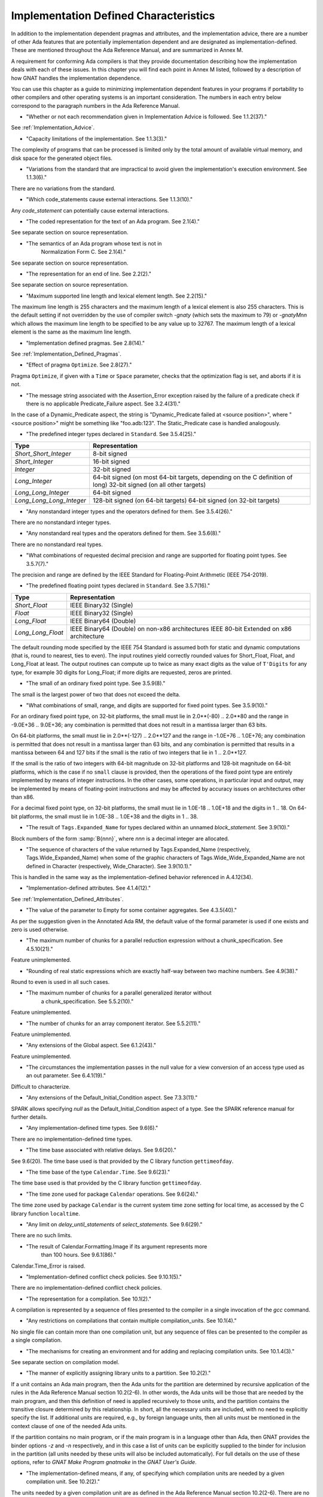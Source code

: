 .. _Implementation_Defined_Characteristics:

**************************************
Implementation Defined Characteristics
**************************************

In addition to the implementation dependent pragmas and attributes, and the
implementation advice, there are a number of other Ada features that are
potentially implementation dependent and are designated as
implementation-defined. These are mentioned throughout the Ada Reference
Manual, and are summarized in Annex M.

A requirement for conforming Ada compilers is that they provide
documentation describing how the implementation deals with each of these
issues.  In this chapter you will find each point in Annex M listed,
followed by a description of how GNAT handles the implementation dependence.

You can use this chapter as a guide to minimizing implementation
dependent features in your programs if portability to other compilers
and other operating systems is an important consideration.  The numbers
in each entry below correspond to the paragraph numbers in the Ada
Reference Manual.

*
  "Whether or not each recommendation given in Implementation
  Advice is followed.  See 1.1.2(37)."

See :ref:`Implementation_Advice`.

*
  "Capacity limitations of the implementation.  See 1.1.3(3)."

The complexity of programs that can be processed is limited only by the
total amount of available virtual memory, and disk space for the
generated object files.

*
  "Variations from the standard that are impractical to avoid
  given the implementation's execution environment.  See 1.1.3(6)."

There are no variations from the standard.

*
  "Which code_statements cause external
  interactions.  See 1.1.3(10)."

Any *code_statement* can potentially cause external interactions.

*
  "The coded representation for the text of an Ada
  program.  See 2.1(4)."

See separate section on source representation.

*
  "The semantics of an Ada program whose text is not in
   Normalization Form C.  See 2.1(4)."

See separate section on source representation.

*
  "The representation for an end of line.  See 2.2(2)."

See separate section on source representation.

*
  "Maximum supported line length and lexical element
  length.  See 2.2(15)."

The maximum line length is 255 characters and the maximum length of
a lexical element is also 255 characters. This is the default setting
if not overridden by the use of compiler switch *-gnaty* (which
sets the maximum to 79) or *-gnatyMnn* which allows the maximum
line length to be specified to be any value up to 32767. The maximum
length of a lexical element is the same as the maximum line length.

*
  "Implementation defined pragmas.  See 2.8(14)."

See :ref:`Implementation_Defined_Pragmas`.

*
  "Effect of pragma ``Optimize``.  See 2.8(27)."

Pragma ``Optimize``, if given with a ``Time`` or ``Space``
parameter, checks that the optimization flag is set, and aborts if it is
not.

*
  "The message string associated with the Assertion_Error exception raised
  by the failure of a predicate check if there is no applicable
  Predicate_Failure aspect.  See 3.2.4(31)."

In the case of a Dynamic_Predicate aspect, the string is
"Dynamic_Predicate failed at <source position>", where
"<source position>" might be something like "foo.adb:123".
The Static_Predicate case is handled analogously.

*
  "The predefined integer types declared in
  ``Standard``.  See 3.5.4(25)."

========================= =======================================
Type                       Representation
========================= =======================================
*Short_Short_Integer*      8-bit signed
*Short_Integer*            16-bit signed
*Integer*                  32-bit signed
*Long_Integer*             64-bit signed (on most 64-bit targets,
                           depending on the C definition of long)
                           32-bit signed (on all other targets)
*Long_Long_Integer*        64-bit signed
*Long_Long_Long_Integer*   128-bit signed (on 64-bit targets)
                           64-bit signed (on 32-bit targets)
========================= =======================================

*
  "Any nonstandard integer types and the operators defined
  for them.  See 3.5.4(26)."

There are no nonstandard integer types.

*
  "Any nonstandard real types and the operators defined for
  them.  See 3.5.6(8)."

There are no nonstandard real types.

*
  "What combinations of requested decimal precision and range
  are supported for floating point types.  See 3.5.7(7)."

The precision and range are defined by the IEEE Standard for Floating-Point
Arithmetic (IEEE 754-2019).

*
  "The predefined floating point types declared in
  ``Standard``.  See 3.5.7(16)."

====================== ===============================================
Type                   Representation
====================== ===============================================
*Short_Float*          IEEE Binary32 (Single)
*Float*                IEEE Binary32 (Single)
*Long_Float*           IEEE Binary64 (Double)
*Long_Long_Float*      IEEE Binary64 (Double) on non-x86 architectures
                       IEEE 80-bit Extended on x86 architecture
====================== ===============================================

The default rounding mode specified by the IEEE 754 Standard is assumed both
for static and dynamic computations (that is, round to nearest, ties to even).
The input routines yield correctly rounded values for Short_Float, Float, and
Long_Float at least. The output routines can compute up to twice as many exact
digits as the value of ``T'Digits`` for any type, for example 30 digits for
Long_Float; if more digits are requested, zeros are printed.

*
  "The small of an ordinary fixed point type.  See 3.5.9(8)."

The small is the largest power of two that does not exceed the delta.

*
  "What combinations of small, range, and digits are
  supported for fixed point types.  See 3.5.9(10)."

For an ordinary fixed point type, on 32-bit platforms, the small must lie in
2.0**(-80) .. 2.0**80 and the range in -9.0E+36 .. 9.0E+36; any combination
is permitted that does not result in a mantissa larger than 63 bits.

On 64-bit platforms, the small must lie in 2.0**(-127) .. 2.0**127 and the
range in -1.0E+76 .. 1.0E+76; any combination is permitted that does not
result in a mantissa larger than 63 bits, and any combination is permitted
that results in a mantissa between 64 and 127 bits if the small is the
ratio of two integers that lie in 1 .. 2.0**127.

If the small is the ratio of two integers with 64-bit magnitude on 32-bit
platforms and 128-bit magnitude on 64-bit platforms, which is the case if
no ``small`` clause is provided, then the operations of the fixed point
type are entirely implemented by means of integer instructions.  In the
other cases, some operations, in particular input and output, may be
implemented by means of floating-point instructions and may be affected
by accuracy issues on architectures other than x86.

For a decimal fixed point type, on 32-bit platforms, the small must lie in
1.0E-18 .. 1.0E+18 and the digits in 1 .. 18.  On 64-bit platforms, the
small must lie in 1.0E-38 .. 1.0E+38 and the digits in 1 .. 38.

*
  "The result of ``Tags.Expanded_Name`` for types declared
  within an unnamed *block_statement*.  See 3.9(10)."

Block numbers of the form :samp:`B{nnn}`, where *nnn* is a
decimal integer are allocated.

*
  "The sequence of characters of the value returned by Tags.Expanded_Name
  (respectively, Tags.Wide_Expanded_Name) when some of the graphic
  characters of Tags.Wide_Wide_Expanded_Name are not defined in Character
  (respectively, Wide_Character).  See 3.9(10.1)."

This is handled in the same way as the implementation-defined behavior
referenced in A.4.12(34).

*
  "Implementation-defined attributes.  See 4.1.4(12)."

See :ref:`Implementation_Defined_Attributes`.

*
  "The value of the parameter to Empty for some container aggregates.
  See 4.3.5(40)."

As per the suggestion given in the Annotated Ada RM, the default value
of the formal parameter is used if one exists and zero is used otherwise.

*
  "The maximum number of chunks for a parallel reduction expression without
  a chunk_specification.  See 4.5.10(21)."

Feature unimplemented.

*
  "Rounding of real static expressions which are exactly half-way between
  two machine numbers.  See 4.9(38)."

Round to even is used in all such cases.

*
  "The maximum number of chunks for a parallel generalized iterator without
   a chunk_specification.  See 5.5.2(10)."

Feature unimplemented.

*
  "The number of chunks for an array component iterator.  See 5.5.2(11)."

Feature unimplemented.

*
  "Any extensions of the Global aspect.  See 6.1.2(43)."

Feature unimplemented.

*
  "The circumstances the implementation passes in the null value for a view
  conversion of an access type used as an out parameter.  See 6.4.1(19)."

Difficult to characterize.

*
  "Any extensions of the Default_Initial_Condition aspect.  See 7.3.3(11)."

SPARK allows specifying *null* as the Default_Initial_Condition
aspect of a type. See the SPARK reference manual for further details.

*
  "Any implementation-defined time types.  See 9.6(6)."

There are no implementation-defined time types.

*
  "The time base associated with relative delays.  See 9.6(20)."

See 9.6(20).  The time base used is that provided by the C library
function ``gettimeofday``.

*
  "The time base of the type ``Calendar.Time``.  See 9.6(23)."

The time base used is that provided by the C library function
``gettimeofday``.

*
  "The time zone used for package ``Calendar``
  operations.  See 9.6(24)."

The time zone used by package ``Calendar`` is the current system time zone
setting for local time, as accessed by the C library function
``localtime``.

*
  "Any limit on *delay_until_statements* of
  *select_statements*.  See 9.6(29)."

There are no such limits.

*
  "The result of Calendar.Formatting.Image if its argument represents more
   than 100 hours.  See 9.6.1(86)."

Calendar.Time_Error is raised.

*
  "Implementation-defined conflict check policies.  See 9.10.1(5)."

There are no implementation-defined conflict check policies.

*
  "The representation for a compilation.  See 10.1(2)."

A compilation is represented by a sequence of files presented to the
compiler in a single invocation of the *gcc* command.

*
  "Any restrictions on compilations that contain multiple
  compilation_units.  See 10.1(4)."

No single file can contain more than one compilation unit, but any
sequence of files can be presented to the compiler as a single
compilation.

*
  "The mechanisms for creating an environment and for adding
  and replacing compilation units.  See 10.1.4(3)."

See separate section on compilation model.

*
  "The manner of explicitly assigning library units to a
  partition.  See 10.2(2)."

If a unit contains an Ada main program, then the Ada units for the partition
are determined by recursive application of the rules in the Ada Reference
Manual section 10.2(2-6).  In other words, the Ada units will be those that
are needed by the main program, and then this definition of need is applied
recursively to those units, and the partition contains the transitive
closure determined by this relationship.  In short, all the necessary units
are included, with no need to explicitly specify the list.  If additional
units are required, e.g., by foreign language units, then all units must be
mentioned in the context clause of one of the needed Ada units.

If the partition contains no main program, or if the main program is in
a language other than Ada, then GNAT
provides the binder options *-z* and *-n* respectively, and in
this case a list of units can be explicitly supplied to the binder for
inclusion in the partition (all units needed by these units will also
be included automatically).  For full details on the use of these
options, refer to *GNAT Make Program gnatmake* in the
:title:`GNAT User's Guide`.

*
  "The implementation-defined means, if any, of specifying which compilation
  units are needed by a given compilation unit.  See 10.2(2)."

The units needed by a given compilation unit are as defined in
the Ada Reference Manual section 10.2(2-6).  There are no
implementation-defined pragmas or other implementation-defined
means for specifying needed units.

*
  "The manner of designating the main subprogram of a
  partition.  See 10.2(7)."

The main program is designated by providing the name of the
corresponding :file:`ALI` file as the input parameter to the binder.

*
  "The order of elaboration of *library_items*.  See 10.2(18)."

The first constraint on ordering is that it meets the requirements of
Chapter 10 of the Ada Reference Manual.  This still leaves some
implementation-dependent choices, which are resolved by analyzing
the elaboration code of each unit and identifying implicit
elaboration-order dependencies.

*
  "Parameter passing and function return for the main
  subprogram.  See 10.2(21)."

The main program has no parameters.  It may be a procedure, or a function
returning an integer type.  In the latter case, the returned integer
value is the return code of the program (overriding any value that
may have been set by a call to ``Ada.Command_Line.Set_Exit_Status``).

*
  "The mechanisms for building and running partitions.  See 10.2(24)."

GNAT itself supports programs with only a single partition. The GNATDIST
tool provided with the GLADE package (which also includes an implementation
of the PCS) provides a completely flexible method for building and running
programs consisting of multiple partitions. See the separate GLADE manual
for details.

*
  "The details of program execution, including program
  termination.  See 10.2(25)."

See separate section on compilation model.

*
  "The semantics of any non-active partitions supported by the
  implementation.  See 10.2(28)."

Passive partitions are supported on targets where shared memory is
provided by the operating system. See the GLADE reference manual for
further details.

*
  "The information returned by ``Exception_Message``.  See 11.4.1(10)."

Exception message returns the null string unless a specific message has
been passed by the program.

*
  "The result of ``Exceptions.Exception_Name`` for types
  declared within an unnamed *block_statement*.  See 11.4.1(12)."

Blocks have implementation defined names of the form :samp:`B{nnn}`
where *nnn* is an integer.

*
  "The information returned by
  ``Exception_Information``.  See 11.4.1(13)."

``Exception_Information`` returns a string in the following format::

  *Exception_Name:* nnnnn
  *Message:* mmmmm
  *PID:* ppp
  *Load address:* 0xhhhh
  *Call stack traceback locations:*
  0xhhhh 0xhhhh 0xhhhh ... 0xhhh

where

  *  ``nnnn`` is the fully qualified name of the exception in all upper
     case letters. This line is always present.

  *  ``mmmm`` is the message (this line present only if message is non-null)

  *  ``ppp`` is the Process Id value as a decimal integer (this line is
     present only if the Process Id is nonzero). Currently we are
     not making use of this field.

  *  The Load address line, the Call stack traceback locations line and the
     following values are present only if at least one traceback location was
     recorded. The Load address indicates the address at which the main executable
     was loaded; this line may not be present if operating system hasn't relocated
     the main executable. The values are given in C style format, with lower case
     letters for a-f, and only as many digits present as are necessary.
     The line terminator sequence at the end of each line, including
     the last line is a single ``LF`` character (``16#0A#``).

*
  "The sequence of characters of the value returned by
  Exceptions.Exception_Name (respectively, Exceptions.Wide_Exception_Name)
  when some of the graphic characters of Exceptions.Wide_Wide_Exception_Name
  are not defined in Character (respectively, Wide_Character).
  See 11.4.1(12.1)."

This is handled in the same way as the implementation-defined behavior
referenced in A.4.12(34).

*
  "The information returned by Exception_Information.  See 11.4.1(13)."

The exception name and the source location at which the exception was
raised are included.

*
  "Implementation-defined policy_identifiers and assertion_aspect_marks
  allowed in a pragma Assertion_Policy.  See 11.4.2(9)."

Implementation-defined assertion_aspect_marks include Assert_And_Cut,
Assume, Contract_Cases, Debug, Ghost, Initial_Condition, Loop_Invariant,
Loop_Variant, Postcondition, Precondition, Predicate, Refined_Post,
Statement_Assertions, and Subprogram_Variant. Implementation-defined
policy_identifiers include Ignore and Suppressible.

*
  "The default assertion policy.  See 11.4.2(10)."

The default assertion policy is Ignore, although this can be overridden
via compiler switches such as "-gnata".

*
  "Implementation-defined check names.  See 11.5(27)."

The implementation defined check names include Alignment_Check,
Atomic_Synchronization, Duplicated_Tag_Check, Container_Checks,
Tampering_Check, Predicate_Check, and Validity_Check. In addition, a user
program can add implementation-defined check names by means of the pragma
Check_Name. See the description of pragma ``Suppress`` for full details.

*
  "Existence and meaning of second parameter of pragma Unsuppress.
  See 11.5(27.1)."

The legality rules for and semantics of the second parameter of pragma
Unsuppress match those for the second argument of pragma Suppress.

*
  "The cases that cause conflicts between the representation of the
   ancestors of a type_declaration.  See 13.1(13.1)."

No such cases exist.

*
  "The interpretation of each representation aspect.  See 13.1(20)."

See separate section on data representations.

*
  "Any restrictions placed upon the specification of representation aspects.
  See 13.1(20)."

See separate section on data representations.

*
  "Implementation-defined aspects, including the syntax for specifying
  such aspects and the legality rules for such aspects.  See 13.1.1(38)."

See :ref:`Implementation_Defined_Aspects`.

*
  "The set of machine scalars.  See 13.3(8.1)."

See separate section on data representations.

*
  "The meaning of ``Size`` for indefinite subtypes.  See 13.3(48)."

The Size attribute of an indefinite subtype is not less than the Size
attribute of any object of that type.

*
  "The meaning of Object_Size for indefinite subtypes.  See 13.3(58)."

The Object_Size attribute of an indefinite subtype is not less than the
Object_Size attribute of any object of that type.

*
  "The default external representation for a type tag.  See 13.3(75)."

The default external representation for a type tag is the fully expanded
name of the type in upper case letters.

*
  "What determines whether a compilation unit is the same in
  two different partitions.  See 13.3(76)."

A compilation unit is the same in two different partitions if and only
if it derives from the same source file.

*
  "Implementation-defined components.  See 13.5.1(15)."

The only implementation defined component is the tag for a tagged type,
which contains a pointer to the dispatching table.

*
  "If ``Word_Size`` = ``Storage_Unit``, the default bit
  ordering.  See 13.5.3(5)."

``Word_Size`` (32) is not the same as ``Storage_Unit`` (8) for this
implementation, so no non-default bit ordering is supported.  The default
bit ordering corresponds to the natural endianness of the target architecture.

*
  "The contents of the visible part of package ``System``.  See 13.7(2)."

See the definition of package System in :file:`system.ads`.
Note that two declarations are added to package System.

.. code-block:: ada

  Max_Priority           : constant Positive := Priority'Last;
  Max_Interrupt_Priority : constant Positive := Interrupt_Priority'Last;

*
  "The range of Storage_Elements.Storage_Offset, the modulus of
  Storage_Elements.Storage_Element, and the declaration of
  Storage_Elements.Integer_Address.  See 13.7.1(11)."

See the definition of package System.Storage_Elements in :file:`s-stoele.ads`.

*
  "The contents of the visible part of package ``System.Machine_Code``,
  and the meaning of *code_statements*.  See 13.8(7)."

See the definition and documentation in file :file:`s-maccod.ads`.

*
  "The result of unchecked conversion for instances with scalar result
  types whose result is not defined by the language.  See 13.9(11)."

Unchecked conversion between types of the same size
results in an uninterpreted transmission of the bits from one type
to the other.  If the types are of unequal sizes, then in the case of
discrete types, a shorter source is first zero or sign extended as
necessary, and a shorter target is simply truncated on the left.
For all non-discrete types, the source is first copied if necessary
to ensure that the alignment requirements of the target are met, then
a pointer is constructed to the source value, and the result is obtained
by dereferencing this pointer after converting it to be a pointer to the
target type. Unchecked conversions where the target subtype is an
unconstrained array are not permitted. If the target alignment is
greater than the source alignment, then a copy of the result is
made with appropriate alignment

*
  "The result of unchecked conversion for instances with nonscalar result
  types whose result is not defined by the language.  See 13.9(11)."

See preceding definition for the scalar result case.

*
  "Whether or not the implementation provides user-accessible
  names for the standard pool type(s).  See 13.11(17)."

There are 3 different standard pools used by the compiler when
``Storage_Pool`` is not specified depending whether the type is local
to a subprogram or defined at the library level and whether
``Storage_Size``is specified or not. See documentation in the runtime
library units ``System.Pool_Global``, ``System.Pool_Size`` and
``System.Pool_Local`` in files :file:`s-poosiz.ads`,
:file:`s-pooglo.ads` and :file:`s-pooloc.ads` for full details on the
default pools used.  All these pools are accessible by means of `with`\ ing
these units.

*
  "The meaning of ``Storage_Size`` when neither the Storage_Size nor the
  Storage_Pool is specified for an access type.  See 13.11(18)."

``Storage_Size`` is measured in storage units, and refers to the
total space available for an access type collection, or to the primary
stack space for a task.

*
  "The effect of specifying aspect Default_Storage_Pool on an instance
  of a language-defined generic unit.  See 13.11.3(5)."

Instances of language-defined generic units are treated the same as other
instances with respect to the Default_Storage_Pool aspect.

*
  "Implementation-defined restrictions allowed in a pragma
  ``Restrictions``.  See 13.12(8.7)."

See :ref:`Standard_and_Implementation_Defined_Restrictions`.

*
  "The consequences of violating limitations on
  ``Restrictions`` pragmas.  See 13.12(9)."

Restrictions that can be checked at compile time are enforced at
compile time; violations are illegal. For other restrictions, any
violation during program execution results in erroneous execution.

*
  "Implementation-defined usage profiles allowed in a pragma Profile.
  See 13.12(15)."

See :ref:`Implementation_Defined_Pragmas`.

*
  "The contents of the stream elements read and written by the Read and
  Write attributes of elementary types.  See 13.13.2(9)."

The representation is the in-memory representation of the base type of
the type, using the number of bits corresponding to the
``type'Size`` value, and the natural ordering of the machine.

*
  "The names and characteristics of the numeric subtypes
  declared in the visible part of package ``Standard``.  See A.1(3)."

See items describing the integer and floating-point types supported.

*
  "The values returned by Strings.Hash.  See A.4.9(3)."

This hash function has predictable collisions and is subject to
equivalent substring attacks. It is not suitable for construction of a
hash table keyed on possibly malicious user input.

*
  "The value returned by a call to a Text_Buffer Get procedure if any
  character in the returned sequence is not defined in Character.
  See A.4.12(34)."

The contents of a buffer is represented internally as a UTF_8 string.
The value return by Text_Buffer.Get is the result of passing that
UTF_8 string to UTF_Encoding.Strings.Decode.

*
  "The value returned by a call to a Text_Buffer Wide_Get procedure if
  any character in the returned sequence is not defined in Wide_Character.
  See A.4.12(34)."

The contents of a buffer is represented internally as a UTF_8 string.
The value return by Text_Buffer.Wide_Get is the result of passing that
UTF_8 string to UTF_Encoding.Wide_Strings.Decode.

*
  "The accuracy actually achieved by the elementary
  functions.  See A.5.1(1)."

The elementary functions correspond to the functions available in the C
library.  Only fast math mode is implemented.

*
  "The sign of a zero result from some of the operators or
  functions in ``Numerics.Generic_Elementary_Functions``, when
  ``Float_Type'Signed_Zeros`` is ``True``.  See A.5.1(46)."

The sign of zeroes follows the requirements of the IEEE 754 standard on
floating-point.

*
  "The value of
  ``Numerics.Float_Random.Max_Image_Width``.  See A.5.2(27)."

Maximum image width is 6864, see library file :file:`s-rannum.ads`.

*
  "The value of
  ``Numerics.Discrete_Random.Max_Image_Width``.  See A.5.2(27)."

Maximum image width is 6864, see library file :file:`s-rannum.ads`.

*
  "The string representation of a random number generator's
  state.  See A.5.2(38)."

The value returned by the Image function is the concatenation of
the fixed-width decimal representations of the 624 32-bit integers
of the state vector.

*
  "The values of the ``Model_Mantissa``,
  ``Model_Emin``, ``Model_Epsilon``, ``Model``,
  ``Safe_First``, and ``Safe_Last`` attributes, if the Numerics
  Annex is not supported.  See A.5.3(72)."

Running the compiler with *-gnatS* to produce a listing of package
``Standard`` displays the values of these attributes.

*
  "The value of ``Buffer_Size`` in ``Storage_IO``.  See A.9(10)."

All type representations are contiguous, and the ``Buffer_Size`` is
the value of ``type'Size`` rounded up to the next storage unit
boundary.

*
  "External files for standard input, standard output, and
  standard error See A.10(5)."

These files are mapped onto the files provided by the C streams
libraries. See source file :file:`i-cstrea.ads` for further details.

*
  "The accuracy of the value produced by ``Put``.  See A.10.9(36)."

If more digits are requested in the output than are represented by the
precision of the value, zeroes are output in the corresponding least
significant digit positions.

*
  "Current size for a stream file for which positioning is not supported.
  See A.12.1(1.1)."

Positioning is supported.

*
  "The meaning of ``Argument_Count``, ``Argument``, and
  ``Command_Name``.  See A.15(1)."

These are mapped onto the ``argv`` and ``argc`` parameters of the
main program in the natural manner.

*
  "The interpretation of file names and directory names.  See A.16(46)."

These names are interpreted consistently with the underlying file system.

*
  "The maxium value for a file size in Directories.  See A.16(87)."

Directories.File_Size'Last is equal to Long_Long_Integer'Last .

*
  "The result for Directories.Size for a directory or special file.
   See A.16(93)."

Name_Error is raised.

*
  "The result for Directories.Modification_Time for a directory or special file.
   See A.16(93)."

Name_Error is raised.

*
  "The interpretation of a nonnull search pattern in Directories.
   See A.16(104)."

When the ``Pattern`` parameter is not the null string, it is interpreted
according to the syntax of regular expressions as defined in the
``GNAT.Regexp`` package.

See :ref:`GNAT.Regexp_(g-regexp.ads)`.

*
  "The results of a Directories search if the contents of the directory are
   altered while a search is in progress.  See A.16(110)."

The effect of a call to Get_Next_Entry is determined by the current
state of the directory.

*
  "The definition and meaning of an environment variable.  See A.17(1)."

This definition is determined by the underlying operating system.

*
  "The circumstances where an environment variable cannot be defined.
  See A.17(16)."

  There are no such implementation-defined circumstances.

*
  "Environment names for which Set has the effect of Clear.  See A.17(17)."

There are no such names.

*
  "The value of Containers.Hash_Type'Modulus. The value of
  Containers.Count_Type'Last.  See A.18.1(7)."

Containers.Hash_Type'Modulus is 2**32.
Containers.Count_Type'Last is 2**31 - 1.

*
  "Implementation-defined convention names.  See B.1(11)."

The following convention names are supported

======================= ==============================================================================
Convention Name         Interpretation
======================= ==============================================================================
*Ada*                   Ada
*Ada_Pass_By_Copy*      Allowed for any types except by-reference types such as limited
                        records. Compatible with convention Ada, but causes any parameters
                        with this convention to be passed by copy.
*Ada_Pass_By_Reference* Allowed for any types except by-copy types such as scalars.
                        Compatible with convention Ada, but causes any parameters
                        with this convention to be passed by reference.
*Assembler*             Assembly language
*Asm*                   Synonym for Assembler
*Assembly*              Synonym for Assembler
*C*                     C
*C_Pass_By_Copy*        Allowed only for record types, like C, but also notes that record
                        is to be passed by copy rather than reference.
*COBOL*                 COBOL
*C_Plus_Plus (or CPP)*  C++
*Default*               Treated the same as C
*External*              Treated the same as C
*Fortran*               Fortran
*Intrinsic*             For support of pragma ``Import`` with convention Intrinsic, see
                        separate section on Intrinsic Subprograms.
*Stdcall*               Stdcall (used for Windows implementations only).  This convention correspond
                        to the WINAPI (previously called Pascal convention) C/C++ convention under
                        Windows.  A routine with this convention cleans the stack before
                        exit. This pragma cannot be applied to a dispatching call.
*DLL*                   Synonym for Stdcall
*Win32*                 Synonym for Stdcall
*Stubbed*               Stubbed is a special convention used to indicate that the body of the
                        subprogram will be entirely ignored.  Any call to the subprogram
                        is converted into a raise of the ``Program_Error`` exception.  If a
                        pragma ``Import`` specifies convention ``stubbed`` then no body need
                        be present at all.  This convention is useful during development for the
                        inclusion of subprograms whose body has not yet been written.
                        In addition, all otherwise unrecognized convention names are also
                        treated as being synonymous with convention C.  In all implementations,
                        use of such other names results in a warning.
======================= ==============================================================================

*
  "The meaning of link names.  See B.1(36)."

Link names are the actual names used by the linker.

*
  "The manner of choosing link names when neither the link name nor the
  address of an imported or exported entity is specified.  See B.1(36)."

The default linker name is that which would be assigned by the relevant
external language, interpreting the Ada name as being in all lower case
letters.

*
  "The effect of pragma ``Linker_Options``.  See B.1(37)."

The string passed to ``Linker_Options`` is presented uninterpreted as
an argument to the link command, unless it contains ASCII.NUL characters.
NUL characters if they appear act as argument separators, so for example

.. code-block:: ada

  pragma Linker_Options ("-labc" & ASCII.NUL & "-ldef");

causes two separate arguments ``-labc`` and ``-ldef`` to be passed to the
linker. The order of linker options is preserved for a given unit. The final
list of options passed to the linker is in reverse order of the elaboration
order. For example, linker options for a body always appear before the options
from the corresponding package spec.

*
  "The contents of the visible part of package
  ``Interfaces`` and its language-defined descendants.  See B.2(1)."

See files with prefix :file:`i-` in the distributed library.

*
  "Implementation-defined children of package
  ``Interfaces``.  The contents of the visible part of package
  ``Interfaces``.  See B.2(11)."

See files with prefix :file:`i-` in the distributed library.

*
  "The definitions of certain types and constants in Interfaces.C.
  See B.3(41)."

See source file :file:`i-c.ads`.

*
  "The types ``Floating``, ``Long_Floating``,
  ``Binary``, ``Long_Binary``, ``Decimal_ Element``, and
  ``COBOL_Character``; and the initialization of the variables
  ``Ada_To_COBOL`` and ``COBOL_To_Ada``, in
  ``Interfaces.COBOL``.  See B.4(50)."

===================== ====================================
COBOL                 Ada
===================== ====================================
*Floating*            Float
*Long_Floating*       (Floating) Long_Float
*Binary*              Integer
*Long_Binary*         Long_Long_Integer
*Decimal_Element*     Character
*COBOL_Character*     Character
===================== ====================================

For initialization, see the file :file:`i-cobol.ads` in the distributed library.

*
  "The types Fortran_Integer, Real, Double_Precision, and Character_Set
  in Interfaces.Fortran.  See B.5(17)."

See source file :file:`i-fortra.ads`. These types are derived, respectively,
from Integer, Float, Long_Float, and Character.

*
  "Implementation-defined intrinsic subprograms.  See C.1(1)."

See separate section on Intrinsic Subprograms.

*
  "Any restrictions on a protected procedure or its containing type when an
  aspect Attach_handler or Interrupt_Handler is specified.  See C.3.1(17)."

There are no such restrictions.

*
  "Any other forms of interrupt handler supported by the Attach_Handler and
  Interrupt_Handler aspects.  See C.3.1(19)."

There are no such forms.

*
  "The semantics of some attributes and functions of an entity for which
   aspect Discard_Names is True.  See C.5(7)."

If Discard_Names is True for an enumeration type, the Image attribute
provides the image of the Pos of the literal, and Value accepts
Pos values.

If both of the aspects``Discard_Names`` and ``No_Tagged_Streams`` are true
for a tagged type, its Expanded_Name and External_Tag values are
empty strings. This is useful to avoid exposing entity names at binary
level.

*
  "The modulus and size of Test_and_Set_Flag.  See C.6.3(8)."

The modulus is 2**8. The size is 8.

*
  "The value used to represent the set value for Atomic_Test_and_Set.
  See C.6.3(10)."

The value is 1.

*
  "The result of the ``Task_Identification.Image``
  attribute.  See C.7.1(7)."

The result of this attribute is a string that identifies
the object or component that denotes a given task. If a variable ``Var``
has a task type, the image for this task will have the form :samp:`Var_{XXXXXXXX}`,
where the suffix *XXXXXXXX*
is the hexadecimal representation of the virtual address of the corresponding
task control block. If the variable is an array of tasks, the image of each
task will have the form of an indexed component indicating the position of a
given task in the array, e.g., :samp:`Group(5)_{XXXXXXX}`. If the task is a
component of a record, the image of the task will have the form of a selected
component. These rules are fully recursive, so that the image of a task that
is a subcomponent of a composite object corresponds to the expression that
designates this task.

If a task is created by an allocator, its image depends on the context. If the
allocator is part of an object declaration, the rules described above are used
to construct its image, and this image is not affected by subsequent
assignments. If the allocator appears within an expression, the image
includes only the name of the task type.

If the configuration pragma Discard_Names is present, or if the restriction
No_Implicit_Heap_Allocation is in effect,  the image reduces to
the numeric suffix, that is to say the hexadecimal representation of the
virtual address of the control block of the task.

*
  "The value of ``Current_Task`` when in a protected entry
  or interrupt handler.  See C.7.1(17)."

Protected entries or interrupt handlers can be executed by any
convenient thread, so the value of ``Current_Task`` is undefined.

*
  "Granularity of locking for Task_Attributes.  See C.7.2(16)."

No locking is needed if the formal type Attribute has the size and
alignment of either Integer or System.Address and the bit representation
of Initial_Value is all zeroes. Otherwise, locking is performed.

*
  "The declarations of ``Any_Priority`` and
  ``Priority``.  See D.1(11)."

See declarations in file :file:`system.ads`.

*
  "Implementation-defined execution resources.  See D.1(15)."

There are no implementation-defined execution resources.

*
  "Whether, on a multiprocessor, a task that is waiting for
  access to a protected object keeps its processor busy.  See D.2.1(3)."

On a multi-processor, a task that is waiting for access to a protected
object does not keep its processor busy.

*
  "The affect of implementation defined execution resources
  on task dispatching.  See D.2.1(9)."

Tasks map to threads in the threads package used by GNAT.  Where possible
and appropriate, these threads correspond to native threads of the
underlying operating system.

*
  "Implementation-defined task dispatching policies.  See D.2.2(3)."

There are no implementation-defined task dispatching policies.

*
  "The value of Default_Quantum in Dispatching.Round_Robin.  See D.2.5(4)."

The value is 10 milliseconds.

*
  "Implementation-defined *policy_identifiers* allowed
  in a pragma ``Locking_Policy``.  See D.3(4)."

The two implementation defined policies permitted in GNAT are
``Inheritance_Locking`` and  ``Concurrent_Readers_Locking``. On
targets that support the ``Inheritance_Locking`` policy, locking is
implemented by inheritance, i.e., the task owning the lock operates
at a priority equal to the highest priority of any task currently
requesting the lock. On targets that support the
``Concurrent_Readers_Locking`` policy, locking is implemented with a
read/write lock allowing multiple protected object functions to enter
concurrently.

*
  "Default ceiling priorities.  See D.3(10)."

The ceiling priority of protected objects of the type
``System.Interrupt_Priority'Last`` as described in the Ada
Reference Manual D.3(10),

*
  "The ceiling of any protected object used internally by
  the implementation.  See D.3(16)."

The ceiling priority of internal protected objects is
``System.Priority'Last``.

*
  "Implementation-defined queuing policies.  See D.4(1)."

There are no implementation-defined queuing policies.

*
  "Implementation-defined admission policies.  See D.4.1(1)."

There are no implementation-defined admission policies.

*
  "Any operations that implicitly require heap storage
  allocation.  See D.7(8)."

The only operation that implicitly requires heap storage allocation is
task creation.

*
  "When restriction No_Dynamic_CPU_Assignment applies to a partition, the
  processor on which a task with a CPU value of a Not_A_Specific_CPU will
  execute.  See D.7(10)."

Unknown.

*
  "When restriction No_Task_Termination applies to a partition, what happens
   when a task terminates.  See D.7(15.1)."

Execution is erroneous in that case.

*
  "The behavior when restriction Max_Storage_At_Blocking is violated.
   See D.7(17)."

Execution is erroneous in that case.

*
  "The behavior when restriction Max_Asynchronous_Select_Nesting is violated.
  See D.7(18)."

Execution is erroneous in that case.

*
  "The behavior when restriction Max_Tasks is violated.  See D.7(19)."

Execution is erroneous in that case.

* "Whether the use of pragma Restrictions results in a reduction in program
   code or data size or execution time.  See D.7(20)."

   Yes it can, but the precise circumstances and properties of such reductions
   are difficult to characterize.

*
  "The value of Barrier_Limit'Last in Synchronous_Barriers.  See D.10.1(4)."

Synchronous_Barriers.Barrier_Limit'Last is Integer'Last .

*
  "When an aborted task that is waiting on a Synchronous_Barrier is aborted.
  See D.10.1(13)."

Difficult to characterize.

*
  "The value of Min_Handler_Ceiling in Execution_Time.Group_Budgets.
   See D.14.2(7)."

See source file :file:`a-etgrbu.ads`.

*
  "The value of CPU_Range'Last in System.Multiprocessors.  See D.16(4)."

See source file :file:`s-multip.ads`.

*
  "The processor on which the environment task executes in the absence
  of a value for the aspect CPU.  See D.16(13)."

Unknown.

*
  "The means for creating and executing distributed
  programs.  See E(5)."

The GLADE package provides a utility GNATDIST for creating and executing
distributed programs. See the GLADE reference manual for further details.

*
  "Any events that can result in a partition becoming
  inaccessible.  See E.1(7)."

See the GLADE reference manual for full details on such events.

*
  "The scheduling policies, treatment of priorities, and management of
  shared resources between partitions in certain cases.  See E.1(11)."

See the GLADE reference manual for full details on these aspects of
multi-partition execution.

*
  "Whether the execution of the remote subprogram is
  immediately aborted as a result of cancellation.  See E.4(13)."

See the GLADE reference manual for details on the effect of abort in
a distributed application.

*
  "The range of type System.RPC.Partition_Id.  See E.5(14)."

System.RPC.Partion_ID'Last is Integer'Last. See source file :file:`s-rpc.ads`.

*
  "Implementation-defined interfaces in the PCS.  See E.5(26)."

See the GLADE reference manual for a full description of all
implementation defined interfaces.

*
  "The values of named numbers in the package
  ``Decimal``.  See F.2(7)."

==================== ==========
Named Number         Value
==================== ==========
*Max_Scale*           +18
*Min_Scale*           -18
*Min_Delta*           1.0E-18
*Max_Delta*           1.0E+18
*Max_Decimal_Digits*  18
==================== ==========

*
  "The value of ``Max_Picture_Length`` in the package
  ``Text_IO.Editing``.  See F.3.3(16)."

64

*
  "The value of ``Max_Picture_Length`` in the package
  ``Wide_Text_IO.Editing``.  See F.3.4(5)."

64

*
  "The accuracy actually achieved by the complex elementary
  functions and by other complex arithmetic operations.  See G.1(1)."

Standard library functions are used for the complex arithmetic
operations.  Only fast math mode is currently supported.

*
  "The sign of a zero result (or a component thereof) from
  any operator or function in ``Numerics.Generic_Complex_Types``, when
  ``Real'Signed_Zeros`` is True.  See G.1.1(53)."

The signs of zero values are as recommended by the relevant
implementation advice.

*
  "The sign of a zero result (or a component thereof) from
  any operator or function in
  ``Numerics.Generic_Complex_Elementary_Functions``, when
  ``Real'Signed_Zeros`` is ``True``.  See G.1.2(45)."

The signs of zero values are as recommended by the relevant
implementation advice.

*
  "Whether the strict mode or the relaxed mode is the
  default.  See G.2(2)."

The strict mode is the default.  There is no separate relaxed mode.  GNAT
provides a highly efficient implementation of strict mode.

*
  "The result interval in certain cases of fixed-to-float
  conversion.  See G.2.1(10)."

For cases where the result interval is implementation dependent, the
accuracy is that provided by performing all operations in 64-bit IEEE
floating-point format.

*
  "The result of a floating point arithmetic operation in
  overflow situations, when the ``Machine_Overflows`` attribute of the
  result type is ``False``.  See G.2.1(13)."

Infinite and NaN values are produced as dictated by the IEEE
floating-point standard.
Note that on machines that are not fully compliant with the IEEE
floating-point standard, such as Alpha, the *-mieee* compiler flag
must be used for achieving IEEE conforming behavior (although at the cost
of a significant performance penalty), so infinite and NaN values are
properly generated.

*
  "The result interval for division (or exponentiation by a
  negative exponent), when the floating point hardware implements division
  as multiplication by a reciprocal.  See G.2.1(16)."

Not relevant, division is IEEE exact.

*
  "The definition of close result set, which determines the accuracy of
  certain fixed point multiplications and divisions.  See G.2.3(5)."

Operations in the close result set are performed using IEEE long format
floating-point arithmetic.  The input operands are converted to
floating-point, the operation is done in floating-point, and the result
is converted to the target type.

*
  "Conditions on a *universal_real* operand of a fixed
  point multiplication or division for which the result shall be in the
  perfect result set.  See G.2.3(22)."

The result is only defined to be in the perfect result set if the result
can be computed by a single scaling operation involving a scale factor
representable in 64 bits.

*
  "The result of a fixed point arithmetic operation in
  overflow situations, when the ``Machine_Overflows`` attribute of the
  result type is ``False``.  See G.2.3(27)."

Not relevant, ``Machine_Overflows`` is ``True`` for fixed-point
types.

*
  "The result of an elementary function reference in
  overflow situations, when the ``Machine_Overflows`` attribute of the
  result type is ``False``.  See G.2.4(4)."

IEEE infinite and Nan values are produced as appropriate.

*
  "The value of the angle threshold, within which certain
  elementary functions, complex arithmetic operations, and complex
  elementary functions yield results conforming to a maximum relative
  error bound.  See G.2.4(10)."

Information on this subject is not yet available.

*
  "The accuracy of certain elementary functions for
  parameters beyond the angle threshold.  See G.2.4(10)."

Information on this subject is not yet available.

*
  "The result of a complex arithmetic operation or complex
  elementary function reference in overflow situations, when the
  ``Machine_Overflows`` attribute of the corresponding real type is
  ``False``.  See G.2.6(5)."

IEEE infinite and Nan values are produced as appropriate.

*
  "The accuracy of certain complex arithmetic operations and
  certain complex elementary functions for parameters (or components
  thereof) beyond the angle threshold.  See G.2.6(8)."

Information on those subjects is not yet available.

*
  "The accuracy requirements for the subprograms Solve, Inverse,
   Determinant, Eigenvalues and Eigensystem for type Real_Matrix.
   See G.3.1(81)."

Information on those subjects is not yet available.

*
  "The accuracy requirements for the subprograms Solve, Inverse,
   Determinant, Eigenvalues and Eigensystem for type Complex_Matrix.
   See G.3.2(149)."

Information on those subjects is not yet available.

*
  "The consequences of violating No_Hidden_Indirect_Globals.  See H.4(23.9)."

Execution is erroneous in that case.
